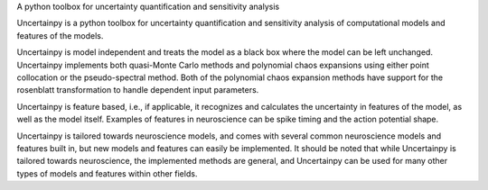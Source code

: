 A python toolbox for uncertainty quantification and sensitivity analysis

Uncertainpy is a python toolbox for uncertainty quantification and sensitivity
analysis of computational models and features of the models.

Uncertainpy is model independent and treats the model as a black box where the
model can be left unchanged. Uncertainpy implements both quasi-Monte Carlo
methods and polynomial chaos expansions using either point collocation or the
pseudo-spectral method. Both of the polynomial chaos expansion methods have
support for the rosenblatt transformation to handle dependent input parameters.

Uncertainpy is feature based, i.e., if applicable, it recognizes and calculates
the uncertainty in features of the model, as well as the model itself.
Examples of features in neuroscience can be spike timing and the action
potential shape.

Uncertainpy is tailored towards neuroscience models, and comes with several
common neuroscience models and features built in, but new models and features can
easily be implemented. It should be noted that while Uncertainpy is tailored
towards neuroscience, the implemented methods are general, and Uncertainpy can
be used for many other types of models and features within other fields.



